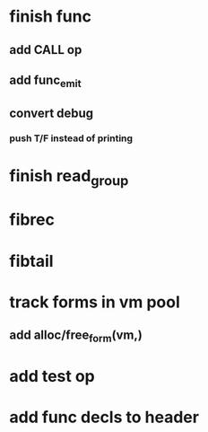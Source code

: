 * finish func
** add CALL op
** add func_emit
** convert debug
*** push T/F instead of printing
* finish read_group
* fibrec
* fibtail
* track forms in vm pool
** add alloc/free_form(vm,)
* add test op
* add func decls to header
